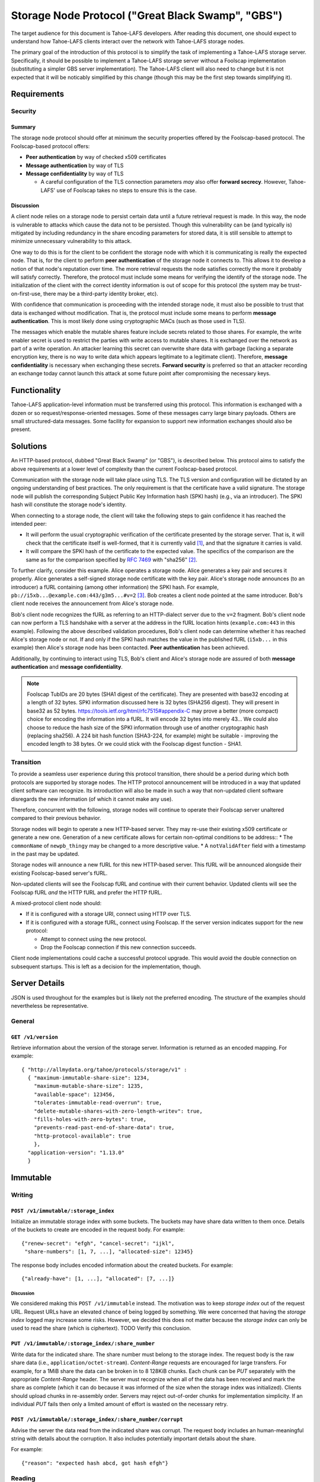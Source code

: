 .. -*- coding: utf-8 -*-

Storage Node Protocol ("Great Black Swamp", "GBS")
==================================================

The target audience for this document is Tahoe-LAFS developers.
After reading this document,
one should expect to understand how Tahoe-LAFS clients interact over the network with Tahoe-LAFS storage nodes.

The primary goal of the introduction of this protocol is to simplify the task of implementing a Tahoe-LAFS storage server.
Specifically, it should be possible to implement a Tahoe-LAFS storage server without a Foolscap implementation
(substituting a simpler GBS server implementation).
The Tahoe-LAFS client will also need to change but it is not expected that it will be noticably simplified by this change
(though this may be the first step towards simplifying it).

Requirements
------------

Security
~~~~~~~~

Summary
!!!!!!!

The storage node protocol should offer at minimum the security properties offered by the Foolscap-based protocol.
The Foolscap-based protocol offers:

* **Peer authentication** by way of checked x509 certificates
* **Message authentication** by way of TLS
* **Message confidentiality** by way of TLS

  * A careful configuration of the TLS connection parameters *may* also offer **forward secrecy**.
    However, Tahoe-LAFS' use of Foolscap takes no steps to ensure this is the case.

Discussion
!!!!!!!!!!

A client node relies on a storage node to persist certain data until a future retrieval request is made.
In this way, the node is vulnerable to attacks which cause the data not to be persisted.
Though this vulnerability can be (and typically is) mitigated by including redundancy in the share encoding parameters for stored data,
it is still sensible to attempt to minimize unnecessary vulnerability to this attack.

One way to do this is for the client to be confident the storage node with which it is communicating is really the expected node.
That is, for the client to perform **peer authentication** of the storage node it connects to.
This allows it to develop a notion of that node's reputation over time.
The more retrieval requests the node satisfies correctly the more it probably will satisfy correctly.
Therefore, the protocol must include some means for verifying the identify of the storage node.
The initialization of the client with the correct identity information is out of scope for this protocol
(the system may be trust-on-first-use, there may be a third-party identity broker, etc).

With confidence that communication is proceeding with the intended storage node,
it must also be possible to trust that data is exchanged without modification.
That is, the protocol must include some means to perform **message authentication**.
This is most likely done using cryptographic MACs (such as those used in TLS).

The messages which enable the mutable shares feature include secrets related to those shares.
For example, the write enabler secret is used to restrict the parties with write access to mutable shares.
It is exchanged over the network as part of a write operation.
An attacker learning this secret can overwrite share data with garbage
(lacking a separate encryption key,
there is no way to write data which appears legitimate to a legitimate client).
Therefore, **message confidentiality** is necessary when exchanging these secrets.
**Forward security** is preferred so that an attacker recording an exchange today cannot launch this attack at some future point after compromising the necessary keys.

Functionality
-------------

Tahoe-LAFS application-level information must be transferred using this protocol.
This information is exchanged with a dozen or so request/response-oriented messages.
Some of these messages carry large binary payloads.
Others are small structured-data messages.
Some facility for expansion to support new information exchanges should also be present.

Solutions
---------

An HTTP-based protocol, dubbed "Great Black Swamp" (or "GBS"), is described below.
This protocol aims to satisfy the above requirements at a lower level of complexity than the current Foolscap-based protocol.

Communication with the storage node will take place using TLS.
The TLS version and configuration will be dictated by an ongoing understanding of best practices.
The only requirement is that the certificate have a valid signature.
The storage node will publish the corresponding Subject Public Key Information hash (SPKI hash)
(e.g., via an introducer).
The SPKI hash will constitute the storage node's identity.

When connecting to a storage node,
the client will take the following steps to gain confidence it has reached the intended peer:

* It will perform the usual cryptographic verification of the certificate presented by the storage server.
  That is,
  it will check that the certificate itself is well-formed,
  that it is currently valid [#]_,
  and that the signature it carries is valid.
* It will compare the SPKI hash of the certificate to the expected value.
  The specifics of the comparison are the same as for the comparison specified by `RFC 7469`_ with "sha256" [#]_.

To further clarify, consider this example.
Alice operates a storage node.
Alice generates a key pair and secures it properly.
Alice generates a self-signed storage node certificate with the key pair.
Alice's storage node announces (to an introducer) a fURL containing (among other information) the SPKI hash.
For example, ``pb://i5xb...@example.com:443/g3m5...#v=2`` [#]_.
Bob creates a client node pointed at the same introducer.
Bob's client node receives the announcement from Alice's storage node.

Bob's client node recognizes the fURL as referring to an HTTP-dialect server due to the ``v=2`` fragment.
Bob's client node can now perform a TLS handshake with a server at the address in the fURL location hints
(``example.com:443`` in this example).
Following the above described validation procedures,
Bob's client node can determine whether it has reached Alice's storage node or not.
If and only if the SPKI hash matches the value in the published fURL
(``i5xb...`` in this example)
then Alice's storage node has been contacted.
**Peer authentication** has been achieved.

Additionally,
by continuing to interact using TLS,
Bob's client and Alice's storage node are assured of both **message authentication** and **message confidentiality**.

.. note::

   Foolscap TubIDs are 20 bytes (SHA1 digest of the certificate).
   They are presented with base32 encoding at a length of 32 bytes.
   SPKI information discussed here is 32 bytes (SHA256 digest).
   They will present in base32 as 52 bytes.
   https://tools.ietf.org/html/rfc7515#appendix-C may prove a better (more compact) choice for encoding the information into a fURL.
   It will encode 32 bytes into merely 43...
   We could also choose to reduce the hash size of the SPKI information through use of another cryptographic hash (replacing sha256).
   A 224 bit hash function (SHA3-224, for example) might be suitable -
   improving the encoded length to 38 bytes.
   Or we could stick with the Foolscap digest function - SHA1.


Transition
~~~~~~~~~~

To provide a seamless user experience during this protocol transition,
there should be a period during which both protocols are supported by storage nodes.
The HTTP protocol announcement will be introduced in a way that updated client software can recognize.
Its introduction will also be made in such a way that non-updated client software disregards the new information
(of which it cannot make any use).

Therefore, concurrent with the following, storage nodes will continue to operate their Foolscap server unaltered compared to their previous behavior.

Storage nodes will begin to operate a new HTTP-based server.
They may re-use their existing x509 certificate or generate a new one.
Generation of a new certificate allows for certain non-optimal conditions to be address::
* The ``commonName`` of ``newpb_thingy`` may be changed to a more descriptive value.
* A ``notValidAfter`` field with a timestamp in the past may be updated.

Storage nodes will announce a new fURL for this new HTTP-based server.
This fURL will be announced alongside their existing Foolscap-based server's fURL.

Non-updated clients will see the Foolscap fURL and continue with their current behavior.
Updated clients will see the Foolscap fURL *and* the HTTP fURL and prefer the HTTP fURL.

A mixed-protocol client node should:

* If it is configured with a storage URI, connect using HTTP over TLS.
* If it is configured with a storage fURL, connect using Foolscap.
  If the server version indicates support for the new protocol:

  * Attempt to connect using the new protocol.
  * Drop the Foolscap connection if this new connection succeeds.

Client node implementations could cache a successful protocol upgrade.
This would avoid the double connection on subsequent startups.
This is left as a decision for the implementation, though.

Server Details
--------------

JSON is used throughout for the examples but is likely not the preferred encoding.
The structure of the examples should nevertheless be representative.

General
~~~~~~~

``GET /v1/version``
!!!!!!!!!!!!!!!!!!!

Retrieve information about the version of the storage server.
Information is returned as an encoded mapping.
For example::

  { "http://allmydata.org/tahoe/protocols/storage/v1" :
    { "maximum-immutable-share-size": 1234,
      "maximum-mutable-share-size": 1235,
      "available-space": 123456,
      "tolerates-immutable-read-overrun": true,
      "delete-mutable-shares-with-zero-length-writev": true,
      "fills-holes-with-zero-bytes": true,
      "prevents-read-past-end-of-share-data": true,
      "http-protocol-available": true
      },
    "application-version": "1.13.0"
    }

Immutable
---------

Writing
~~~~~~~

``POST /v1/immutable/:storage_index``
!!!!!!!!!!!!!!!!!!!!!!!!!!!!!!!!!!!!!

Initialize an immutable storage index with some buckets.
The buckets may have share data written to them once.
Details of the buckets to create are encoded in the request body.
For example::

  {"renew-secret": "efgh", "cancel-secret": "ijkl",
   "share-numbers": [1, 7, ...], "allocated-size": 12345}

The response body includes encoded information about the created buckets.
For example::

  {"already-have": [1, ...], "allocated": [7, ...]}

Discussion
``````````

We considered making this ``POST /v1/immutable`` instead.
The motivation was to keep *storage index* out of the request URL.
Request URLs have an elevated chance of being logged by something.
We were concerned that having the *storage index* logged may increase some risks.
However, we decided this does not matter because the *storage index* can only be used to read the share (which is ciphertext).
TODO Verify this conclusion.

``PUT /v1/immutable/:storage_index/:share_number``
!!!!!!!!!!!!!!!!!!!!!!!!!!!!!!!!!!!!!!!!!!!!!!!!!!

Write data for the indicated share.
The share number must belong to the storage index.
The request body is the raw share data (i.e., ``application/octet-stream``).
*Content-Range* requests are encouraged for large transfers.
For example,
for a 1MiB share the data can be broken in to 8 128KiB chunks.
Each chunk can be *PUT* separately with the appropriate *Content-Range* header.
The server must recognize when all of the data has been received and mark the share as complete
(which it can do because it was informed of the size when the storage index was initialized).
Clients should upload chunks in re-assembly order.
Servers may reject out-of-order chunks for implementation simplicity.
If an individual *PUT* fails then only a limited amount of effort is wasted on the necessary retry.

.. think about copying https://developers.google.com/drive/api/v2/resumable-upload

``POST /v1/immutable/:storage_index/:share_number/corrupt``
!!!!!!!!!!!!!!!!!!!!!!!!!!!!!!!!!!!!!!!!!!!!!!!!!!!!!!!!!!!

Advise the server the data read from the indicated share was corrupt.
The request body includes an human-meaningful string with details about the corruption.
It also includes potentially important details about the share.

For example::

  {"reason": "expected hash abcd, got hash efgh"}

.. share-type, storage-index, and share-number are inferred from the URL

Reading
~~~~~~~

``GET /v1/immutable/:storage_index/shares``
!!!!!!!!!!!!!!!!!!!!!!!!!!!!!!!!!!!!!!!!!!!

Retrieve a list indicating all shares available for the indicated storage index.
For example::

  [1, 5]

``GET /v1/immutable/:storage_index?share=:s0&share=:sN&offset=o1&size=z0&offset=oN&size=zN``
!!!!!!!!!!!!!!!!!!!!!!!!!!!!!!!!!!!!!!!!!!!!!!!!!!!!!!!!!!!!!!!!!!!!!!!!!!!!!!!!!!!!!!!!!!!!

Read data from the indicated immutable shares.
If ``share`` query parameters are given, selecte only those shares for reading.
Otherwise, select all shares present.
If ``size`` and ``offset`` query parameters are given,
only the portions thus identified of the selected shares are returned.
Otherwise, all data is from the selected shares is returned.

The response body contains a mapping giving the read data.
For example::

  {
      3: ["foo", "bar"],
      7: ["baz", "quux"]
  }

Mutable
-------

Writing
~~~~~~~

``POST /v1/mutable/:storage_index``
!!!!!!!!!!!!!!!!!!!!!!!!!!!!!!!!!!!

Initialize a mutable storage index with some buckets.
Essentially the same as the API for initializing an immutable storage index.

``POST /v1/mutable/:storage_index/read-test-write``
!!!!!!!!!!!!!!!!!!!!!!!!!!!!!!!!!!!!!!!!!!!!!!!!!!!

General purpose read-test-and-write operation for mutable storage indexes.
The request body includes the secrets necessary to rewrite to the shares
along with test, read, and write vectors for the operation.
For example::

   {
       "secrets": {
           "write-enabler": "abcd",
           "lease-renew": "efgh",
           "lease-cancel": "ijkl"
       },
       "test-write-vectors": {
           0: {
               "test": [{
                   "offset": 3,
                   "size": 5,
                   "operator": "eq",
                   "specimen": "hello"
               }, ...],
               "write": [{
                   "offset": 9,
                   "data": "world"
               }, ...],
               "new-length": 5
           }
       },
       "read-vector": [{"offset": 3, "size": 12}, ...]
   }

The response body contains a boolean indicating whether the tests all succeed
(and writes were applied) and a mapping giving read data (pre-write).
For example::

  {
      "success": true,
      "data": {
          0: ["foo"],
          5: ["bar"],
          ...
      }
  }

Reading
~~~~~~~

``GET /v1/mutable/:storage_index/shares``
!!!!!!!!!!!!!!!!!!!!!!!!!!!!!!!!!!!!!!!!!

Retrieve a list indicating all shares available for the indicated storage index.
For example::

  [1, 5]

``GET /v1/mutable/:storage_index?share=:s0&share=:sN&offset=o1&size=z0&offset=oN&size=zN``
!!!!!!!!!!!!!!!!!!!!!!!!!!!!!!!!!!!!!!!!!!!!!!!!!!!!!!!!!!!!!!!!!!!!!!!!!!!!!!!!!!!!!!!!!!

Read data from the indicated mutable shares.
Just like ``GET /v1/mutable/:storage_index``.

``POST /v1/mutable/:storage_index/:share_number/corrupt``
!!!!!!!!!!!!!!!!!!!!!!!!!!!!!!!!!!!!!!!!!!!!!!!!!!!!!!!!!

Advise the server the data read from the indicated share was corrupt.
Just like the immutable version.

.. _RFC 7469: https://tools.ietf.org/html/rfc7469#section-2.4

.. [#]
   The security value of checking ``notValidBefore`` and ``notValidAfter`` is not entirely clear.
   There is an argument to make that letting an existing TLS implementation which wants to make these checks just make them reduces overall complexity
   (and, at least in general, reducing complexity is good for security).
   On the other hand, checking the validity time period forces certificate regeneration.
   A possible compromise is to recommend very long-lived certificates
   (many years, perhaps many decades?).
   "Recommend" may be read as "provide software encouraging the generation of".
   But what about key theft?
   If certificates are valid for years then a successful attacker can pretend to be a valid storage node for years.
   An introducer *might* eventually recognize such a node as an attacker and blacklist their announcements...
   It's likely not all clients configured to use compromised storage server identities will be updated
   (if only because there are many of them
   but possibly also because there is no automatic mechanism for fixing this state).
   Such clients may go on placing shares on an attacker's storage server for a long time.
   Would short-validity-period certificates with automatic certificate renewal not be better?

.. [#]
   More simply::

    from hashlib import sha256
    from cryptography.hazmat.primitives.serialization import (
      Encoding,
      PublicFormat,
    )
    from foolscap import base32

    spki_bytes = cert.public_key().public_bytes(Encoding.DER, PublicFormat.SubjectPublicKeyInfo)
    spki_sha256 = sha256(spki_bytes).digest()
    spki_digest32 = base32.encode(spki_sha256)
    assert spki_digest32 == tub_id

   Note we use the Tahoe-LAFS-preferred base32 encoding rather than base64.

.. [#]
   Other schemes for differentiating between the two server types is possible.
   If the tubID length remains different,
   that provides an unambiguous (if obscure) signal about which protocol to use.
   Or a different scheme could be adopted
   (``[x-]pb+http``, ``x-tahoe+http``, ``x-gbs`` come to mind).
